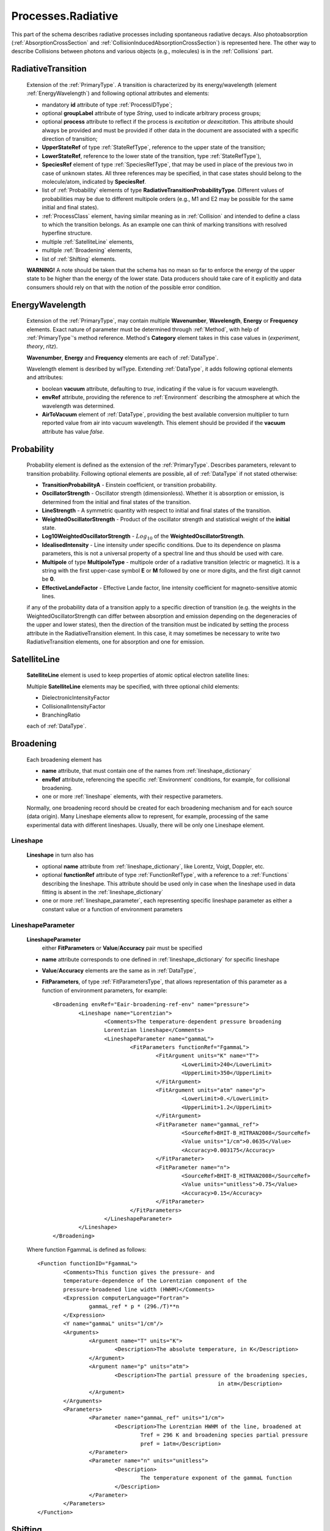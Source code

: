 .. _Radiative:

Processes.Radiative
======================

This part of the schema describes radiative processes including spontaneous
radiative decays. Also photoabsorption (:ref:`AbsorptionCrossSection` 
and :ref:`CollisionInducedAbsorptionCrossSection`) is represented here.
The other way to describe Collisions between photons and various objects (e.g.,
molecules) is in the :ref:`Collisions` part.

.. image:: images/radiative/Radiative.png


.. _RadiativeTransition:

RadiativeTransition
--------------------------

	.. image:: images/radiative/RadTrans.png

	Extension of the :ref:`PrimaryType`. A transition is characterized by its
	energy/wavelength (element :ref:`EnergyWavelength`) and following optional attributes and elements:
	
	*	mandatory **id** attribute of type :ref:`ProcessIDType`;
	*	optional **groupLabel** attribute of type *String*, used to indicate arbitrary process groups;
	*	optional **process** attribute to reflect if the process is *excitation* or *deexcitation*.
		This attribute should always be provided and must be provided if other data in the document are associated with a specific direction of transition;
	*	**UpperStateRef** of type :ref:`StateRefType`, reference to the upper state of the transition;
	*	**LowerStateRef**, reference to the lower state of the transition, type :ref:`StateRefType`),
	*	**SpeciesRef** element of type :ref:`SpeciesRefType`, that may be used in place of the previous two
		in case of unknown states. All three references may be specified, in that case states should belong
		to the molecule/atom, indicated by **SpeciesRef**.
	*	list of :ref:`Probability` elements of type **RadiativeTransitionProbabilityType**.
		Different values of probabilities may be due to different multipole orders
		(e.g., M1 and E2 may be possible for the same initial and final states).
	*       :ref:`ProcessClass` element, having similar meaning as in :ref:`Collision` and intended to define
	        a class to which the transition belongs. As an example one can think of marking transitions with resolved
	        hyperfine structure.
	*	multiple :ref:`SatelliteLine` elements,
	*	multiple :ref:`Broadening` elements,
	*	list of :ref:`Shifting` elements.

	
	**WARNING!** A note should be taken that the schema has no mean so far to enforce 
	the energy of the upper state to be higher than the energy of the lower state. 
	Data producers should take care of it explicitly 
	and data consumers should rely on that with the notion of the possible error condition.

.. _EnergyWavelength:

EnergyWavelength
-------------------

	.. image:: images/radiative/EnergyWavelength.png
	
	Extension of the :ref:`PrimaryType`, may contain multiple **Wavenumber**, **Wavelength**, **Energy** 
	or **Frequency** elements. Exact nature of parameter must be determined through 
	:ref:`Method`, with help of :ref:`PrimaryType`'s method reference. 
	Method's **Category** element takes in this
	case values in (*experiment*, *theory*, *ritz*).
	
	**Wavenumber**, **Energy** and **Frequency** elements are each of :ref:`DataType`.
	
	Wavelength element is desribed by wlType. Extending :ref:`DataType`, 
	it adds following optional elements and attributes:
	
        *       boolean **vacuum** attribute, defaulting to *true*, indicating if the value is for vacuum wavelength.
        
        *       **envRef** attribute, providing the reference to :ref:`Environment` describing the atmosphere at which the
                wavelength was determined.
        
        *       **AirToVacuum** element of :ref:`DataType`, providing the best available conversion multiplier to turn 
                reported value from air into vacuum wavelength.
                This element should be provided if the **vacuum** attribute has value *false*.
                
        .. image:: images/radiative/Wavelength.png
        

.. _Probability:

Probability
-------------

	.. image:: images/radiative/Probability.png

	Probability element is defined as the extension of the :ref:`PrimaryType`. 
	Describes parameters, relevant to transition probability.
	Following optional elements are possible, all of :ref:`DataType` if not stated otherwise:
	
	*	**TransitionProbabilityA** - Einstein coefficient, or transition probability.
	*	**OscillatorStrength** - Oscillator strength (dimensionless). Whether it is absorption or emission, is
		determined from the initial and final states of the transition.
	*	**LineStrength** - A symmetric quantity with respect to initial and final states of the
		transition.
	*	**WeightedOscillatorStrength** - Product of the oscillator strength and statistical weight of the **initial**
		state.
	*	**Log10WeightedOscillatorStrength** - :math:`Log_{10}` of the **WeightedOscillatorStrength**.
	*	**IdealisedIntensity** - Line intensity under specific conditions. Due to its dependence on plasma
		parameters, this is not a universal property of a spectral line and thus
		should be used with care.
	*	**Multipole** of type **MultipoleType** - multipole order of a radiative transition (electric or magnetic). 
		It is a string with the first upper-case symbol **E** or **M** followed by one or more digits, 
		and the first digit cannot be **0**.
	*	**EffectiveLandeFactor** - Effective Lande factor, line intensity coefficient for magneto-sensitive atomic lines.

	if any of the probability data of a transition apply to a specific direction of transition 
	(e.g. the weights in the WeightedOscillatorStrength can differ between absorption and emission depending 
	on the degeneracies of the upper and lower states), then the direction of the transition must be indicated by 
	setting the process attribute in the RadiativeTransition element. In this case, it may sometimes be necessary 
	to write two RadiativeTransition elements, one for absorption and one for emission.
	


.. _SatelliteLine:

SatelliteLine
---------------
	
	**SatelliteLine** element is used to keep properties of atomic optical electron satellite lines:
	
	.. image:: images/radiative/SatelliteLine.png
	
	Multiple **SatelliteLine** elements may be specified, with three optional child elements:
	
	*	DielectronicIntensityFactor
	*	CollisionalIntensityFactor
	*	BranchingRatio
	
	each of :ref:`DataType`.


.. _Broadening:

Broadening
-----------------

	.. image:: images/radiative/Broadening.png
		:alt:	Broadening element
	
	Each broadening element has 
	
	-	**name** attribute, that must contain one of the names from :ref:`lineshape_dictionary`
	
	-	**envRef** attribute, referencing the specific :ref:`Environment` conditions, 
		for example, for collisional broadening.
	
	-	one or more :ref:`lineshape` elements, with their respective parameters.
	
	Normally, one broadening record should be created for each broadening mechanism 
	and for each source (data origin).
	Many Lineshape elements allow to represent, for example, 
	processing of the same experimental data with different lineshapes. 
	Usually, there will be only one Lineshape element.
	
.. _lineshape:

Lineshape
```````````````````	
	.. image:: images/radiative/LineShape.png
		:alt:	Lineshape element exploded
	
	**Lineshape** in turn also has 
	
	-	optional **name** attribute from :ref:`lineshape_dictionary`, like Lorentz, Voigt, Doppler, etc.
	
	-	optional **functionRef** attribute of type :ref:`FunctionRefType`, with a reference to a :ref:`Functions`
		describing the lineshape. This attribute should be used only in case when the lineshape 
		used in data fitting is absent in the :ref:`lineshape_dictionary`
	
	-	one or more :ref:`lineshape_parameter`, each representing specific lineshape parameter 
		as either a constant value or a function of environment parameters
	
.. _lineshape_parameter:

LineshapeParameter
```````````````````````
	
	.. image:: images/radiative/LineShapeParameter.png
		:alt:	LineshapeParameter element exploded
	
	**LineshapeParameter**
		either **FitParameters** or **Value**/**Accuracy** pair must be specified
	
	- **name** attribute corresponds to one defined in :ref:`lineshape_dictionary` for specific lineshape
	
	- **Value**/**Accuracy** elements are the same as in :ref:`DataType`,
	
	- **FitParameters**, of type :ref:`FitParametersType`, that allows representation of this parameter as a function of environment parameters, for example::
	
		<Broadening envRef="Eair-broadening-ref-env" name="pressure">
			<Lineshape name="Lorentzian">
				<Comments>The temperature-dependent pressure broadening 
				Lorentzian lineshape</Comments>
				<LineshapeParameter name="gammaL">
					<FitParameters functionRef="FgammaL">
						<FitArgument units="K" name="T">
							<LowerLimit>240</LowerLimit>
							<UpperLimit>350</UpperLimit>
						</FitArgument>
						<FitArgument units="atm" name="p">
							<LowerLimit>0.</LowerLimit>
							<UpperLimit>1.2</UpperLimit>
						</FitArgument>
						<FitParameter name="gammaL_ref">
							<SourceRef>BHIT-B_HITRAN2008</SourceRef>
							<Value units="1/cm">0.0635</Value>
							<Accuracy>0.003175</Accuracy>
						</FitParameter>
						<FitParameter name="n">
							<SourceRef>BHIT-B_HITRAN2008</SourceRef>
							<Value units="unitless">0.75</Value>
							<Accuracy>0.15</Accuracy>
						</FitParameter>
					</FitParameters>
				</LineshapeParameter>
			</Lineshape>
		</Broadening>
	
	Where function FgammaL is defined as follows::
	
		<Function functionID="FgammaL">
			<Comments>This function gives the pressure- and 
			temperature-dependence of the Lorentzian component of the 
			pressure-broadened line width (HWHM)</Comments>
			<Expression computerLanguage="Fortran">
				gammaL_ref * p * (296./T)**n
			</Expression>
			<Y name="gammaL" units="1/cm"/>
			<Arguments>
				<Argument name="T" units="K">
					<Description>The absolute temperature, in K</Description>
				</Argument>
				<Argument name="p" units="atm">
					<Description>The partial pressure of the broadening species,
									in atm</Description>
				</Argument>
			</Arguments>
			<Parameters>
				<Parameter name="gammaL_ref" units="1/cm">
					<Description>The Lorentzian HWHM of the line, broadened at
						Tref = 296 K and broadening species partial pressure
						pref = 1atm</Description>
				</Parameter>
				<Parameter name="n" units="unitless">
					<Description>
						The temperature exponent of the gammaL function
					</Description>
				</Parameter>
			</Parameters>
		</Function>
	

.. _Shifting:

Shifting
-----------------

	.. image:: images/radiative/Shifting.png
		:alt:	Shifting element exploded
		
	Line shifting is defined by **name** and/or **envRef** attributes. 
	In case of linear collisional shifting, only environment is sufficient.
	
	**ShiftingParameter** element is defined the same way as broadening :ref:`lineshape_parameter`, 
	it is either value or function of environment parameters.
	
	Example of a Shifting definition::
	
		<Shifting envRef="Eair-broadening-ref-env">
			<ShiftingParameter name="delta">
				<FitParameters functionRef="Fdelta">
					<FitArgument name="p" units="atm">
						<LowerLimit>0.</LowerLimit>
						<UpperLimit>1.2</UpperLimit>
					</FitArgument>
					<FitParameter name="delta_ref">
						<SourceRef>BHIT-B_HITRAN2008</SourceRef>
						<Value units="unitless">-0.001</Value>
						<Accuracy>0.1</Accuracy>
					</FitParameter>
				</FitParameters>
			</ShiftingParameter>
		</Shifting>
	
	


.. _AbsorptionCrossSection:

AbsorptionCrossSection
----------------------------

	Among with **RadiativeTransition** elements, :ref:`Radiative` processes block 
	has an **AbsorptionCrossSection** element which allows the description of
	absorption cross-section data and vibrational bands assignment in case of complex molecules.
	
	
	.. image:: images/radiative/AbsorptionCrossSection.png
		:alt:	AbsorptionCrossSection child elements
		
	-	**Description**, **X** and **Y** elements, derived from the :ref:`SimpleDataTableType` 
		describe cross-section data in tabular form, 
		where **X** can be absorbed radiation frequency, wavelength or wavenumber 
		in a form of a list of values ( **DataList** ) or a sequence ( **LinearSequence** ).
		**Y** then represents a sequence of sigma values.
		
	-	optional **envRef** attribute allows to point to the :ref:`environment` relevant to the data.
		One example would be to use it to describe absorption of some gases mixture.
		
	-	mandatory **id** attribute of type :ref:`ProcessIDType` should contain a unique process reference id,
	
	-	optional **groupLabel** attribute may contain an arbitrary group label string,
	
	- 	optional **Species** element may have **StateRef** and/or **SpeciesRef** child elements, indicating species or specific states,
		to which crossection data applies.
	
	-	optional **BandAssignment** elements allow to indicate specific vibrational modes in cross-section data.
	
	.. image:: images/radiative/BandAssignment.png
		:alt:	CrossSection BandAssignment element
		
		
Example cross-sections record
``````````````````````````````````
	
	*Warning:* **DataList** is truncated for clarity, originally it contains 880 space-separated numbers.
	You may see the original element in schema examples (*tests/valid/azulene-working.xml*).
	
	::

		<CrossSection id="PCtest01">
			<SourceRef>B_NIST1</SourceRef>
			
			<Description>The IR transmittance cross section of azulene from the NIST 
			Standard Reference Data Program Collection</Description>
			
			<X parameter="wavenumber" units="1/cm">
				<LinearSequence count="880" initial="450." increment="4"/>
			</X>
			<Y parameter="sigma" units="arbitrary">
				<DataList count="880">
					0 85 94 .. 102
				</DataList>    
			</Y>
			
			<Species>
				<SpeciesRef>X-CUFNKYGDVFVPHO-UHFFFAOYAT</SpeciesRef>
				<StateRef>SX_Azulene-1</StateRef>
			</Species>
			
			<BandAssignment name="2v1+v2">
				<BandCentre>
					<Value units="1/cm">410</Value>
					<Accuracy>2</Accuracy>
				</BandCentre>
				<BandWidth>
					<Value units="1/cm">40</Value>
					<Accuracy>5</Accuracy>
				</BandWidth>
				<Modes>
					<DeltaV modeID="V1">2</DeltaV>
					<DeltaV modeID="V2">1</DeltaV>
				</Modes>
			</BandAssignment>
			<BandAssignment name="3v4+2v5">
				<BandCentre>
					<Value units="1/cm">1657</Value>
					<Accuracy>10</Accuracy>
				</BandCentre>
				<BandWidth>
					<Value units="1/cm">120</Value>
					<Accuracy>15.5</Accuracy>
				</BandWidth>
				<Modes>
					<DeltaV modeID="V2">3</DeltaV>
					<DeltaV modeID="V3">2</DeltaV>
				</Modes>
			</BandAssignment>
		</CrossSection>
		

.. _CollisionInducedAbsorptionCrossSection:

CollisionInducedAbsorptionCrossSection
-------------------------------------------

	This element allows to describe absorption cross-sections for short-living complexes
	created by collisions (e.g. N2-N2 or He-H2). Similar to the :ref:`AbsorptionCrossSection` description,
	it extends the :ref:`SimpleDataTableType` in the following way:
	
	-	**Description**, **X** and **Y** elements, derived from the :ref:`SimpleDataTableType` 
		describe cross-section data in tabular form, 
		where **X** can be absorbed radiation frequency, wavelength or wavenumber 
		in a form of a list of values or a sequence.
		**Y** then represents a sequence of sigma values.
		
	-	two mandatory **SpeciesRef** elements of :ref:`SpeciesRefType` containing a reference 
		to the species creating a molecular complex.
		
	-	optional **envRef** attribute allows to point to the :ref:`environment` relevant to the data.
		It can give, for example, the environment temperature.
		
	-	mandatory **id** attribute of type :ref:`ProcessIDType` should contain a unique process reference id,
	
	-	optional **groupLabel** attribute may contain an arbitrary group label string,
	
	.. image:: images/radiative/CollisionInducedAbsorptionCrossSection.png
		:alt:	CollisionInducedAbsorptionCrossSection child elements
		
	
	
Example collision-induced cross-sections record
````````````````````````````````````````````````
	
	::
	
		<CollisionInducedAbsorptionCrossSection envRef="EHIT-512" id="PHIT-CIA-0">
			<Description>The collision-induced absorption cross section 
			for He-H at 1500.0 K</Description>
			<X parameter="nu" units="1/cm">
				<LinearSequence count="10951" initial="50.000000" increment="1.000000"/>
			</X>
			<Y parameter="alpha" units="cm5">
				<DataFile>He-H_1500.0K_50-11000.alpha</DataFile>
			</Y>
			<SpeciesRef>XHIT-SWQJXJOGLNCZEY-UHFFFAOYSA-N</SpeciesRef>
			<SpeciesRef>XHIT-YZCKVEUIGOORGS-UHFFFAOYSA-N</SpeciesRef>
		</CollisionInducedAbsorptionCrossSection>